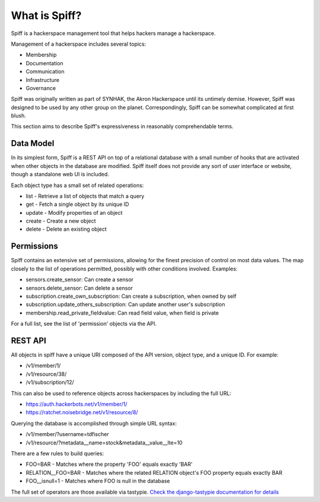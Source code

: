 What is Spiff?
==============

Spiff is a hackerspace management tool that helps hackers manage a hackerspace.

Management of a hackerspace includes several topics:


- Membership
- Documentation
- Communication
- Infrastructure
- Governance

Spiff was originally written as part of SYNHAK, the Akron Hackerspace until its
untimely demise. However, Spiff was designed to be used by any other group on
the planet. Correspondingly, Spiff can be somewhat complicated at first blush.

This section aims to describe Spiff's expressiveness in reasonably
comprehendable terms.

Data Model
----------

In its simplest form, Spiff is a REST API on top of a relational database with a
small number of hooks that are activated when other objects in the database are
modified. Spiff itself does not provide any sort of user interface or website,
though a standalone web UI is included.

Each object type has a small set of related operations:

- list - Retrieve a list of objects that match a query
- get - Fetch a single object by its unique ID
- update - Modify properties of an object
- create - Create a new object
- delete - Delete an existing object

Permissions
-----------

Spiff contains an extensive set of permissions, allowing for the finest
precision of control on most data values. The map closely to the list of
operations permitted, possibly with other conditions involved. Examples:

- sensors.create_sensor: Can create a sensor
- sensors.delete_sensor: Can delete a sensor
- subscription.create_own_subscription: Can create a subscription, when owned by
  self
- subscription.update_others_subscription: Can update another user's
  subscription
- membership.read_private_fieldvalue: Can read field value, when field is
  private

For a full list, see the list of 'permission' objects via the API.

REST API
--------

All objects in spiff have a unique URI composed of the API version, object type,
and a unique ID. For example:

- /v1/member/1/
- /v1/resource/38/
- /v1/subscription/12/

This can also be used to reference objects across hackerspaces by including the
full URL:

- https://auth.hackerbots.net/v1/member/1/
- https://ratchet.noisebridge.net/v1/resource/8/

Querying the database is accomplished through simple URL syntax:

- /v1/member/?username=tdfischer
- /v1/resource/?metadata__name=stock&metadata__value__lte=10

There are a few rules to build queries:

- FOO=BAR -  Matches where the property 'FOO' equals exactly 'BAR'
- RELATION__FOO=BAR - Matches where the related RELATION object's FOO property
  equals exactly BAR
- FOO__isnull=1 - Matches where FOO is null in the database

The full set of operators are those available via tastypie. `Check the
django-tastypie documentation for details
<http://django-tastypie.readthedocs.org/en/latest/fields.html>`_
